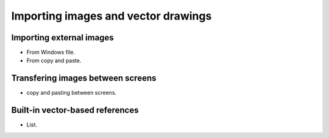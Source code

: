 
Importing images and vector drawings
====================================

Importing external images
-------------------------
- From Windows file.
- From copy and paste.

Transfering images between screens
----------------------------------
- copy and pasting between screens.

Built-in vector-based references
--------------------------------
- List.

